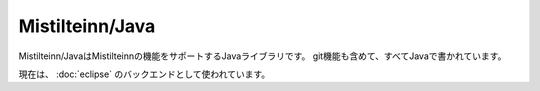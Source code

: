 Mistilteinn/Java
==============================

Mistilteinn/JavaはMistilteinnの機能をサポートするJavaライブラリです。
git機能も含めて、すべてJavaで書かれています。

現在は、 :doc:`eclipse` のバックエンドとして使われています。
